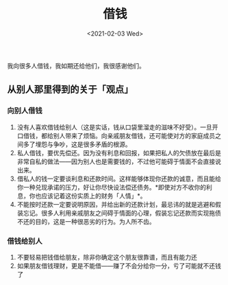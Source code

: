 #+TITLE: 借钱
#+DATE: <2021-02-03 Wed>
我向很多人借钱，我如期还给他们，我很感谢他们。

** 从别人那里得到的关于「观点」
   :PROPERTIES:
   :CUSTOM_ID: 从别人那里得到的关于观点
   :END:
*** 向别人借钱
    :PROPERTIES:
    :CUSTOM_ID: 向别人借钱
    :END:

1. 没有人喜欢借钱给别人（这是实话，钱从口袋里溜走的滋味不好受）。一旦开口借钱，都给别人带来了烦恼。向亲戚朋友借钱，还可能使对方的家庭成员之间多了埋怨与争吵，这是很多矛盾的根源。
2. 私人借钱，要优先偿还。因为没有利息和回报，如果把私人的欠债放在最后是非常自私的做法------因为别人也是需要钱的，不过他可能碍于情面不会直接说出来。
3. 借私人的钱一定要谈利息和还款时间。这样能够体现你还款的诚意，而且能给你一种兑现承诺的压力，好让你尽快设法偿还债务。*即使对方不收你的利息，你也应该记着这份实质上的财务「人情」*。
4. 不能按时还款一定要说明原因，并给出新的还款计划，最忌讳的就是逃避和假装忘记。很多人利用亲戚朋友之间碍于情面的心理，假装忘记还款而实现拖债不还的目的，这是一种很恶劣的行为。为人所不齿。

*** 借钱给别人
    :PROPERTIES:
    :CUSTOM_ID: 借钱给别人
    :END:

1. 不要轻易把钱借给朋友，除非你确定这个朋友很靠谱，而且有能力还
2. 如果朋友借钱理财，更是不能借------赚了不会分给你一分，亏了可能就不还钱了
